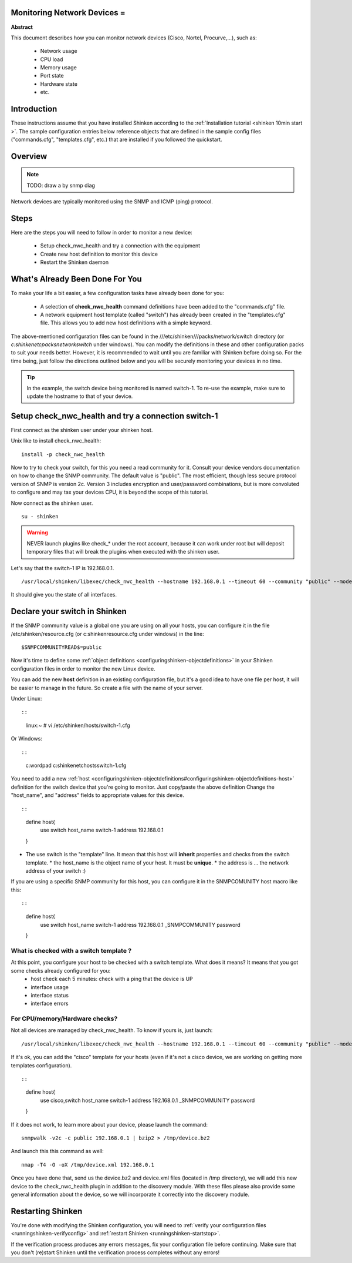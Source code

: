 .. _monitoring_a_router_or_switch:



Monitoring Network Devices =
----------------------------


**Abstract**

This document describes how you can monitor network devices (Cisco, Nortel, Procurve,...), such as:

  * Network usage
  * CPU load
  * Memory usage
  * Port state
  * Hardware state
  * etc.



Introduction 
-------------


These instructions assume that you have installed Shinken according to the :ref:`Installation tutorial <shinken 10min start >`. The sample configuration entries below reference objects that are defined in the sample config files ("commands.cfg", "templates.cfg", etc.) that are installed if you followed the quickstart.



Overview 
---------


.. note::  TODO: draw a by snmp diag 

Network devices are typically monitored using the SNMP and ICMP (ping) protocol.



Steps 
------


Here are the steps you will need to follow in order to monitor a new device:

  - Setup check_nwc_health and try a connection with the equipment
  - Create new host definition to monitor this device
  - Restart the Shinken daemon



What's Already Been Done For You 
---------------------------------


To make your life a bit easier, a few configuration tasks have already been done for you:

  * A selection of **check_nwc_health** command definitions have been added to the "commands.cfg" file.
  * A network equipment host template (called "switch") has already been created in the "templates.cfg" file. This allows you to add new host definitions with a simple keyword.

The above-mentioned configuration files can be found in the ///etc/shinken///packs/network/switch directory (or *c:\shinken\etc\packs\network\switch* under windows). You can modify the definitions in these and other configuration packs to suit your needs better. However, it is recommended to wait until you are familiar with Shinken before doing so. For the time being, just follow the directions outlined below and you will be securely monitoring your devices in no time.

.. tip::  In the example, the switch device being monitored is named switch-1. To re-use the example, make sure to update the hostname to that of your device.



Setup check_nwc_health and try a connection switch-1 
-----------------------------------------------------


First connect as the shinken user under your shinken host.


Unix like to install check_nwc_health:
  
::

  
   install -p check_nwc_health
  
  
Now to try to check your switch, for this you need a read community for it. Consult your device vendors documentation on how to change the SNMP community. The default value is "public". The most efficient, though less secure protocol version of SNMP is version 2c. Version 3 includes encryption and user/password combinations, but is more convoluted to configure and may tax your devices CPU, it is beyond the scope of this tutorial.

Now connect as the shinken user.
  
::

  
  su - shinken


.. warning::  NEVER launch plugins like check_* under the root account, because it can work under root but will deposit temporary files that will break the plugins when executed with the shinken user.

Let's say that the switch-1 IP is 192.168.0.1.

  
::

  
  /usr/local/shinken/libexec/check_nwc_health --hostname 192.168.0.1 --timeout 60 --community "public" --mode interface-status


It should give you the state of all interfaces.




Declare your switch in Shinken 
-------------------------------

If the SNMP community value is a global one you are using on all your hosts, you can configure it in the file /etc/shinken/resource.cfg (or c:\shinken\resource.cfg under windows) in the line:
  
::

  
  $SNMPCOMMUNITYREAD$=public


Now it's time to define some :ref:`object definitions <configuringshinken-objectdefinitions>` in your Shinken configuration files in order to monitor the new Linux device.

You can add the new **host** definition in an existing configuration file, but it's a good idea to have one file per host, it will be easier to manage in the future. So create a file with the name of your server.

Under Linux:
  
::

  
  
::

  linux:~ # vi /etc/shinken/hosts/switch-1.cfg
  
Or Windows:
  
::

  
  
::

  c:\ wordpad   c:\shinken\etc\hosts\switch-1.cfg
  
  
You need to add a new :ref:`host <configuringshinken-objectdefinitions#configuringshinken-objectdefinitions-host>` definition for the switch device that you're going to monitor. Just copy/paste the above definition Change the "host_name", and "address" fields to appropriate values for this device.



  
::

  
  
::

  define host{
      use             switch
      host_name       switch-1
      address         192.168.0.1
  }
  
  

* The use switch is the "template" line. It mean that this host will **inherit** properties and checks from the switch template.
  * the host_name is the object name of your host. It must be **unique**.
  * the address is ... the network address of your switch :)

If you are using a specific SNMP community for this host, you can configure it in the SNMPCOMUNITY host macro like this:
  
::

  
  
::

  define host{
      use             switch
      host_name       switch-1
      address         192.168.0.1
      _SNMPCOMMUNITY  password             
  }
  
  


What is checked with a switch template ? 
~~~~~~~~~~~~~~~~~~~~~~~~~~~~~~~~~~~~~~~~~

At this point, you configure your host to be checked with a switch template. What does it means? It means that you got some checks already configured for you:
  * host check each 5 minutes: check with a ping that the device is UP
  * interface usage
  * interface status
  * interface errors



For CPU/memory/Hardware checks? 
~~~~~~~~~~~~~~~~~~~~~~~~~~~~~~~~

Not all devices are managed by check_nwc_health. To know if yours is, just launch:

  
::

  
  /usr/local/shinken/libexec/check_nwc_health --hostname 192.168.0.1 --timeout 60 --community "public" --mode hardware-health


If it's ok, you can add the "cisco" template for your hosts (even if it's not a cisco device, we are working on getting more templates configuration).

  
::

  
  
::

  define host{
      use             cisco,switch
      host_name       switch-1
      address         192.168.0.1
      _SNMPCOMMUNITY  password             
  }
  
  
If it does not work, to learn more about your device, please launch the command:
  
::

  
  snmpwalk -v2c -c public 192.168.0.1 | bzip2 > /tmp/device.bz2

And launch this this command as well:
  
::

  
  nmap -T4 -O -oX /tmp/device.xml 192.168.0.1


Once you have done that, send us the device.bz2 and device.xml files (located in /tmp directory), we will add this new device to the check_nwc_health plugin in addition to the discovery module.
With these files please also provide some general information about the device, so we will incorporate it correctly into the discovery module.




Restarting Shinken 
-------------------


You're done with modifying the Shinken configuration, you will need to :ref:`verify your configuration files <runningshinken-verifyconfig>` and :ref:`restart Shinken <runningshinken-startstop>`.

If the verification process produces any errors messages, fix your configuration file before continuing. Make sure that you don't (re)start Shinken until the verification process completes without any errors!